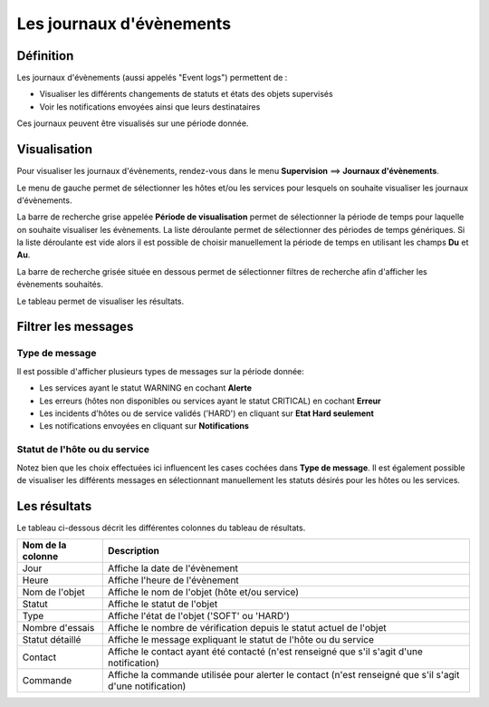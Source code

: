 =========================
Les journaux d'évènements
=========================

**********
Définition
**********

Les journaux d'évènements (aussi appelés "Event logs") permettent de :

* Visualiser les différents changements de statuts et états des objets supervisés
* Voir les notifications envoyées ainsi que leurs destinataires

Ces journaux peuvent être visualisés sur une période donnée.

*************
Visualisation
*************

Pour visualiser les journaux d'évènements, rendez-vous dans le menu **Supervision** ==> **Journaux d'évènements**.

.. image :: /images/guide_utilisateur/supervision/05log.png
   :align: center

Le menu de gauche permet de sélectionner les hôtes et/ou les services pour lesquels on souhaite visualiser les journaux d'évènements.

La barre de recherche grise appelée **Période de visualisation** permet de sélectionner la période de temps pour laquelle on souhaite visualiser les évènements.
La liste déroulante permet de sélectionner des périodes de temps génériques. Si la liste déroulante est vide alors il est possible de choisir manuellement la période de temps en utilisant les champs **Du** et **Au**.

La barre de recherche grisée située en dessous permet de sélectionner filtres de recherche afin d'afficher les évènements souhaités.

Le tableau permet de visualiser les résultats.

********************
Filtrer les messages
********************

Type de message
===============

Il est possible d'afficher plusieurs types de messages sur la période donnée:

* Les services ayant le statut WARNING en cochant **Alerte**
* Les erreurs (hôtes non disponibles ou services ayant le statut CRITICAL) en cochant **Erreur**
* Les incidents d'hôtes ou de service validés ('HARD') en cliquant sur **Etat Hard seulement**
* Les notifications envoyées en cliquant sur **Notifications**

Statut de l'hôte ou du service
==============================

Notez bien que les choix effectuées ici influencent les cases cochées dans **Type de message**.
Il est également possible de visualiser les différents messages en sélectionnant manuellement les statuts désirés pour les hôtes ou les services.

*************
Les résultats
*************

Le tableau ci-dessous décrit les différentes colonnes du tableau de résultats.

+---------------------+-----------------------------------------------------------------------------------------------------------+
|   Nom de la colonne |   Description                                                                                             | 
+=====================+===========================================================================================================+
| Jour                | Affiche la date de l'évènement                                                                            |
+---------------------+-----------------------------------------------------------------------------------------------------------+
| Heure               | Affiche l'heure de l'évènement                                                                            |
+---------------------+-----------------------------------------------------------------------------------------------------------+
| Nom de l'objet      | Affiche le nom de l'objet (hôte et/ou service)                                                            |
+---------------------+-----------------------------------------------------------------------------------------------------------+
| Statut              | Affiche le statut de l'objet                                                                              |
+---------------------+-----------------------------------------------------------------------------------------------------------+
| Type                | Affiche l'état de l'objet ('SOFT' ou 'HARD')                                                              |
+---------------------+-----------------------------------------------------------------------------------------------------------+
| Nombre d'essais     | Affiche le nombre de vérification depuis le statut actuel de l'objet                                      |
+---------------------+-----------------------------------------------------------------------------------------------------------+
| Statut détaillé     | Affiche le message expliquant le statut de l'hôte ou du service                                           |
+---------------------+-----------------------------------------------------------------------------------------------------------+
| Contact             | Affiche le contact ayant été contacté (n'est renseigné que s'il s'agit d'une notification)                |
+---------------------+-----------------------------------------------------------------------------------------------------------+
| Commande            | Affiche la commande utilisée pour alerter le contact (n'est renseigné que s'il s'agit d'une notification) |
+---------------------+-----------------------------------------------------------------------------------------------------------+

